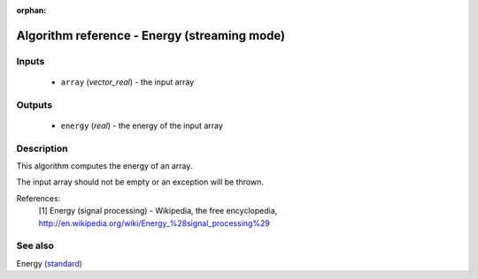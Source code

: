 :orphan:

Algorithm reference - Energy (streaming mode)
=============================================

Inputs
------

 - ``array`` (*vector_real*) - the input array

Outputs
-------

 - ``energy`` (*real*) - the energy of the input array

Description
-----------

This algorithm computes the energy of an array.

The input array should not be empty or an exception will be thrown.


References:
  [1] Energy (signal processing) - Wikipedia, the free encyclopedia,
  http://en.wikipedia.org/wiki/Energy_%28signal_processing%29


See also
--------

Energy `(standard) <std_Energy.html>`__